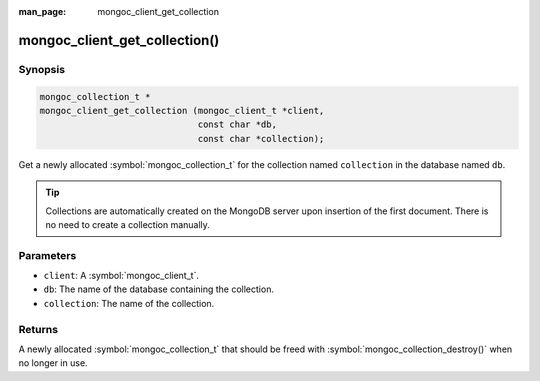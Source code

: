 :man_page: mongoc_client_get_collection

mongoc_client_get_collection()
==============================

Synopsis
--------

.. code-block:: c

  mongoc_collection_t *
  mongoc_client_get_collection (mongoc_client_t *client,
                                const char *db,
                                const char *collection);

Get a newly allocated :symbol:`mongoc_collection_t` for the collection named ``collection`` in the database named ``db``.

.. tip::

  Collections are automatically created on the MongoDB server upon insertion of the first document. There is no need to create a collection manually.

Parameters
----------

* ``client``: A :symbol:`mongoc_client_t`.
* ``db``: The name of the database containing the collection.
* ``collection``: The name of the collection.

Returns
-------

A newly allocated :symbol:`mongoc_collection_t` that should be freed with :symbol:`mongoc_collection_destroy()` when no longer in use.


